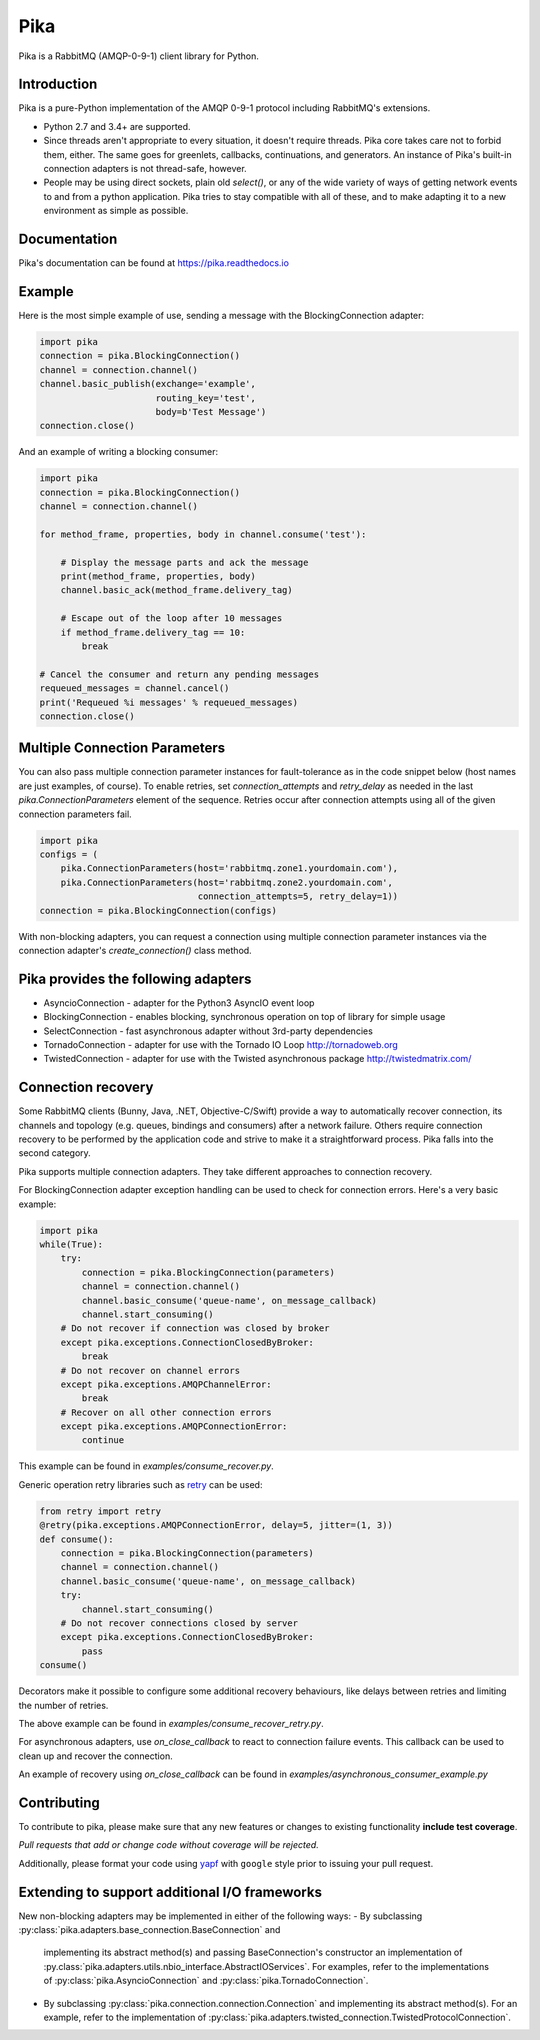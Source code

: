 Pika
====
Pika is a RabbitMQ (AMQP-0-9-1) client library for Python.

|Version| |Python versions| |Status| |Coverage| |License| |Docs|

Introduction
-------------
Pika is a pure-Python implementation of the AMQP 0-9-1 protocol including RabbitMQ's
extensions.

- Python 2.7 and 3.4+ are supported.

- Since threads aren't appropriate to every situation, it doesn't
  require threads. Pika core takes care not to forbid them, either. The same
  goes for greenlets, callbacks, continuations, and generators. An instance of
  Pika's built-in connection adapters is not thread-safe, however.

- People may be using direct sockets, plain old `select()`,
  or any of the wide variety of ways of getting network events to and from a
  python application. Pika tries to stay compatible with all of these, and to
  make adapting it to a new environment as simple as possible.

Documentation
-------------
Pika's documentation can be found at `https://pika.readthedocs.io <https://pika.readthedocs.io>`_

Example
-------
Here is the most simple example of use, sending a message with the BlockingConnection adapter:

.. code :: python

    import pika
    connection = pika.BlockingConnection()
    channel = connection.channel()
    channel.basic_publish(exchange='example',
                          routing_key='test',
                          body=b'Test Message')
    connection.close()

And an example of writing a blocking consumer:

.. code :: python

    import pika
    connection = pika.BlockingConnection()
    channel = connection.channel()

    for method_frame, properties, body in channel.consume('test'):

        # Display the message parts and ack the message
        print(method_frame, properties, body)
        channel.basic_ack(method_frame.delivery_tag)

        # Escape out of the loop after 10 messages
        if method_frame.delivery_tag == 10:
            break

    # Cancel the consumer and return any pending messages
    requeued_messages = channel.cancel()
    print('Requeued %i messages' % requeued_messages)
    connection.close()

Multiple Connection Parameters
------------------------------
You can also pass multiple connection parameter instances for
fault-tolerance as in the code snippet below (host names are just examples, of
course). To enable retries, set `connection_attempts` and `retry_delay` as
needed in the last `pika.ConnectionParameters` element of the sequence. Retries
occur after connection attempts using all of the given connection parameters
fail.

.. code :: python

    import pika
    configs = (
        pika.ConnectionParameters(host='rabbitmq.zone1.yourdomain.com'),
        pika.ConnectionParameters(host='rabbitmq.zone2.yourdomain.com',
                                  connection_attempts=5, retry_delay=1))
    connection = pika.BlockingConnection(configs)

With non-blocking adapters, you can request a connection using multiple
connection parameter instances via the connection adapter's
`create_connection()` class method.

Pika provides the following adapters
------------------------------------

- AsyncioConnection  - adapter for the Python3 AsyncIO event loop
- BlockingConnection - enables blocking, synchronous operation on top of library for simple usage
- SelectConnection   - fast asynchronous adapter without 3rd-party dependencies
- TornadoConnection  - adapter for use with the Tornado IO Loop http://tornadoweb.org
- TwistedConnection  - adapter for use with the Twisted asynchronous package http://twistedmatrix.com/

Connection recovery
-------------------

Some RabbitMQ clients (Bunny, Java, .NET, Objective-C/Swift) provide a way to automatically recover connection, its channels
and topology (e.g. queues, bindings and consumers) after a network failure.
Others require connection recovery to be performed by the application code and strive to make
it a straightforward process. Pika falls into the second category.

Pika supports multiple connection adapters. They take different approaches
to connection recovery.

For BlockingConnection adapter exception handling can be used to check for
connection errors. Here's a very basic example:

.. code :: python

    import pika
    while(True):
        try:
            connection = pika.BlockingConnection(parameters)
            channel = connection.channel()
            channel.basic_consume('queue-name', on_message_callback)
            channel.start_consuming()
        # Do not recover if connection was closed by broker
        except pika.exceptions.ConnectionClosedByBroker:
            break
        # Do not recover on channel errors
        except pika.exceptions.AMQPChannelError:
            break
        # Recover on all other connection errors
        except pika.exceptions.AMQPConnectionError:
            continue

This example can be found in `examples/consume_recover.py`.

Generic operation retry libraries such as `retry <https://github.com/invl/retry>`_
can be used:

.. code :: python

    from retry import retry
    @retry(pika.exceptions.AMQPConnectionError, delay=5, jitter=(1, 3))
    def consume():
        connection = pika.BlockingConnection(parameters)
        channel = connection.channel()
        channel.basic_consume('queue-name', on_message_callback)
        try:
            channel.start_consuming()
        # Do not recover connections closed by server
        except pika.exceptions.ConnectionClosedByBroker:
            pass
    consume()

Decorators make it possible to configure some additional recovery behaviours,
like delays between retries and limiting the number of retries.

The above example can be found in `examples/consume_recover_retry.py`.

For asynchronous adapters, use `on_close_callback` to react to connection failure events.
This callback can be used to clean up and recover the connection.

An example of recovery using `on_close_callback` can be found
in `examples/asynchronous_consumer_example.py`

Contributing
------------
To contribute to pika, please make sure that any new features or changes
to existing functionality **include test coverage**.

*Pull requests that add or change code without coverage will be rejected.*

Additionally, please format your code using `yapf <http://pypi.python.org/pypi/yapf>`_
with ``google`` style prior to issuing your pull request.

Extending to support additional I/O frameworks
----------------------------------------------
New non-blocking adapters may be implemented in either of the following ways:
- By subclassing :py:class:`pika.adapters.base_connection.BaseConnection` and
  implementing its abstract method(s) and passing BaseConnection's constructor
  an implementation of
  :py.class:`pika.adapters.utils.nbio_interface.AbstractIOServices`. For
  examples, refer to the implementations of
  :py:class:`pika.AsyncioConnection` and :py:class:`pika.TornadoConnection`.
- By subclassing :py:class:`pika.connection.connection.Connection` and
  implementing its abstract method(s). For an example, refer to the
  implementation of
  :py:class:`pika.adapters.twisted_connection.TwistedProtocolConnection`.

.. |Version| image:: https://img.shields.io/pypi/v/pika.svg?
   :target: http://badge.fury.io/py/pika

.. |Python versions| image:: https://img.shields.io/pypi/pyversions/pika.svg
    :target: https://pypi.python.org/pypi/pika

.. |Status| image:: https://img.shields.io/travis/pika/pika.svg?
   :target: https://travis-ci.org/pika/pika

.. |Coverage| image:: https://img.shields.io/codecov/c/github/pika/pika.svg?
   :target: https://codecov.io/github/pika/pika?branch=master

.. |License| image:: https://img.shields.io/pypi/l/pika.svg?
   :target: https://pika.readthedocs.io

.. |Docs| image:: https://readthedocs.org/projects/pika/badge/?version=stable
   :target: https://pika.readthedocs.io
   :alt: Documentation Status
